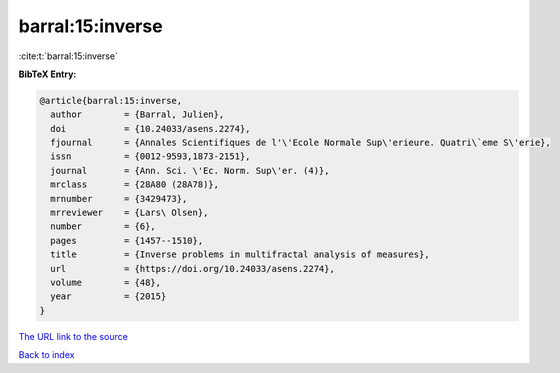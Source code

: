 barral:15:inverse
=================

:cite:t:`barral:15:inverse`

**BibTeX Entry:**

.. code-block:: bibtex

   @article{barral:15:inverse,
     author        = {Barral, Julien},
     doi           = {10.24033/asens.2274},
     fjournal      = {Annales Scientifiques de l'\'Ecole Normale Sup\'erieure. Quatri\`eme S\'erie},
     issn          = {0012-9593,1873-2151},
     journal       = {Ann. Sci. \'Ec. Norm. Sup\'er. (4)},
     mrclass       = {28A80 (28A78)},
     mrnumber      = {3429473},
     mrreviewer    = {Lars\ Olsen},
     number        = {6},
     pages         = {1457--1510},
     title         = {Inverse problems in multifractal analysis of measures},
     url           = {https://doi.org/10.24033/asens.2274},
     volume        = {48},
     year          = {2015}
   }

`The URL link to the source <https://doi.org/10.24033/asens.2274>`__


`Back to index <../By-Cite-Keys.html>`__
